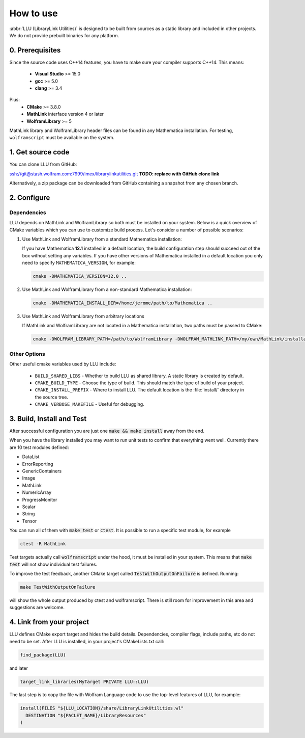 ==============================================
How to use
==============================================

:abbr:`LLU (LibraryLink Utilities)` is designed to be built from sources as a static library and included in other projects.
We do not provide prebuilt binaries for any platform.

0. Prerequisites
==============================================

Since the source code uses C++14 features, you have to make sure your compiler supports C++14. This means:

 * **Visual Studio** >= 15.0
 * **gcc** >= 5.0
 * **clang** >= 3.4

Plus:
 * **CMake** >= 3.8.0
 * **MathLink** interface version 4 or later
 * **WolframLibrary** >= 5

MathLink library and WolframLibrary header files can be found in any Mathematica installation. For testing, ``wolframscript`` must be available on the system.

1. Get source code
=========================================

You can clone LLU from GitHub:

ssh://git@stash.wolfram.com:7999/imex/librarylinkutilities.git **TODO: replace with GitHub clone link**

Alternatively, a zip package can be downloaded from GitHub containing a snapshot from any chosen branch.

2. Configure
=========================================

Dependencies
~~~~~~~~~~~~~~~~~~~~~~~~~~~~~~~~~

LLU depends on MathLink and WolframLibrary so both must be installed on your system.
Below is a quick overview of CMake variables which you can use to customize build process. Let's consider a number of possible scenarios:

1. Use MathLink and WolframLibrary from a standard Mathematica installation:

   If you have Mathematica **12.1** installed in a default location, the build configuration step should succeed out of the box without setting any variables.
   If you have other versions of Mathematica installed in a default location you only need to specify ``MATHEMATICA_VERSION``, for example:

   .. code-block:: bash

      cmake -DMATHEMATICA_VERSION=12.0 ..

2. Use MathLink and WolframLibrary from a non-standard Mathematica installation:

   .. code-block:: bash

      cmake -DMATHEMATICA_INSTALL_DIR=/home/jerome/path/to/Mathematica ..

3. Use MathLink and WolframLibrary from arbitrary locations

   If MathLink and WolframLibrary are not located in a Mathematica installation, two paths must be passed to CMake:

   .. code-block:: bash

      cmake -DWOLFRAM_LIBRARY_PATH=/path/to/WolframLibrary -DWOLFRAM_MATHLINK_PATH=/my/own/MathLink/installation ..

Other Options
~~~~~~~~~~~~~~~~~~~~~~~~~~~~~~~~~

Other useful cmake variables used by LLU include:

 - ``BUILD_SHARED_LIBS`` - Whether to build LLU as shared library. A static library is created by default.
 - ``CMAKE_BUILD_TYPE`` - Choose the type of build. This should match the type of build of your project.
 - ``CMAKE_INSTALL_PREFIX`` - Where to install LLU. The default location is the :file:`install/` directory in the source tree.
 - ``CMAKE_VERBOSE_MAKEFILE`` - Useful for debugging.

3. Build, Install and Test
=========================================

After successful configuration you are just one :code:`make && make install` away from the end.

When you have the library installed you may want to run unit tests to confirm that everything went well. Currently there are 10 test modules defined:

- DataList
- ErrorReporting
- GenericContainers
- Image
- MathLink
- NumericArray
- ProgressMonitor
- Scalar
- String
- Tensor

You can run all of them with :code:`make test` or :code:`ctest`. It is possible to run a specific test module, for example

.. code-block:: bash

	ctest -R MathLink

Test targets actually call :code:`wolframscript` under the hood, it must be installed in your system. This means that :code:`make test` will not show individual test failures.

To improve the test feedback, another CMake target called :code:`TestWithOutputOnFailure` is defined. Running:

.. code-block:: bash

	make TestWithOutputOnFailure

will show the whole output produced by ctest and wolframscript. There is still room for improvement in this area and suggestions are welcome.

4. Link from your project
=========================================

LLU defines CMake export target and hides the build details. Dependencies, compiler flags, include paths, etc do not need to be set.
After LLU is installed, in your project's CMakeLists.txt call:

.. code-block:: cmake

   find_package(LLU)

and later

.. code-block:: cmake

   target_link_libraries(MyTarget PRIVATE LLU::LLU)

The last step is to copy the file with Wolfram Language code to use the top-level features of LLU, for example:

.. code-block:: cmake

   install(FILES "${LLU_LOCATION}/share/LibraryLinkUtilities.wl"
     DESTINATION "${PACLET_NAME}/LibraryResources"
   )
